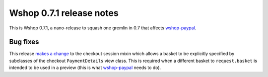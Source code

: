 =========================
Wshop 0.7.1 release notes
=========================

This is Wshop 0.7.1, a nano-release to squash one gremlin in 0.7 that affects
`wshop-paypal`_.

Bug fixes
=========

This release `makes a change`_ to the checkout session mixin which allows a basket
to be explicitly specified by subclasses of the checkout ``PaymentDetails``
view class. This is required when a different basket to ``request.basket`` is
intended to be used in a preview (this is what `wshop-paypal`_ needs to
do).

.. _`makes a change`: https://github.com/vituocgia/wshop-core/commit/fbce17c
.. _`wshop-paypal`: https://github.com/wshop-core/wshop-paypal

